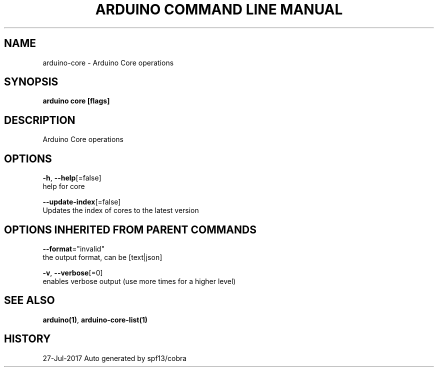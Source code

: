 .TH "ARDUINO COMMAND LINE MANUAL" "1" "Jul 2017" "Auto generated by spf13/cobra" "" 
.nh
.ad l


.SH NAME
.PP
arduino\-core \- Arduino Core operations


.SH SYNOPSIS
.PP
\fBarduino core [flags]\fP


.SH DESCRIPTION
.PP
Arduino Core operations


.SH OPTIONS
.PP
\fB\-h\fP, \fB\-\-help\fP[=false]
    help for core

.PP
\fB\-\-update\-index\fP[=false]
    Updates the index of cores to the latest version


.SH OPTIONS INHERITED FROM PARENT COMMANDS
.PP
\fB\-\-format\fP="invalid"
    the output format, can be [text|json]

.PP
\fB\-v\fP, \fB\-\-verbose\fP[=0]
    enables verbose output (use more times for a higher level)


.SH SEE ALSO
.PP
\fBarduino(1)\fP, \fBarduino\-core\-list(1)\fP


.SH HISTORY
.PP
27\-Jul\-2017 Auto generated by spf13/cobra
